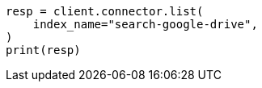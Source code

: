 // This file is autogenerated, DO NOT EDIT
// connector/apis/list-connectors-api.asciidoc:92

[source, python]
----
resp = client.connector.list(
    index_name="search-google-drive",
)
print(resp)
----
